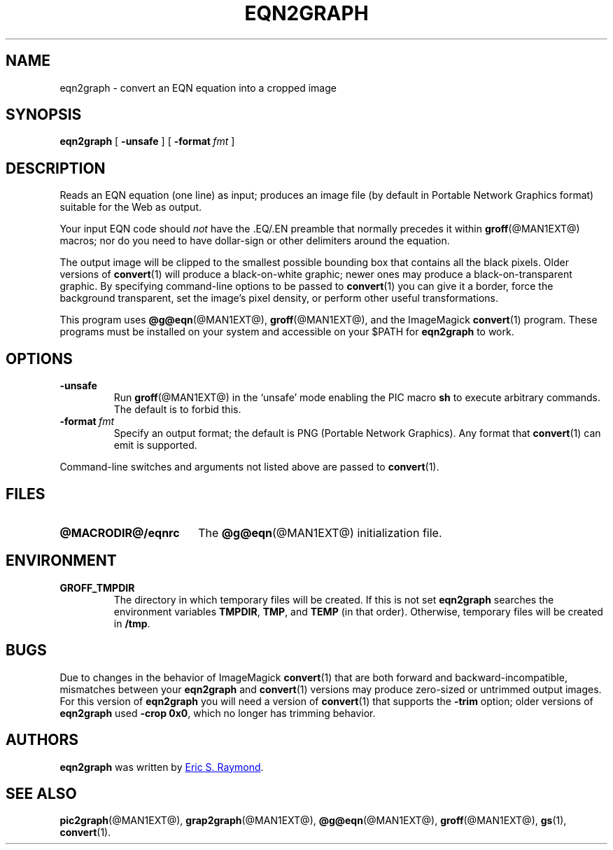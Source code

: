 .TH EQN2GRAPH @MAN1EXT@ "@MDATE@" "Groff Version @VERSION@"
.SH NAME
eqn2graph \- convert an EQN equation into a cropped image
.
.
.\" This documentation is released to the public domain.
.
.
.\" Like TP, but if specified indent is more than half
.\" the current line-length - indent, use the default indent.
.de Tp
.ie \\n(.$=0:((0\\$1)*2u>(\\n(.lu-\\n(.iu)) .TP
.el .TP "\\$1"
..
.
.\" ====================================================================
.SH SYNOPSIS
.\" ====================================================================
.
.B eqn2graph
[
.B \-unsafe
]
[
.BI \-format\  fmt
]
.
.
.\" ====================================================================
.SH DESCRIPTION
.\" ====================================================================
.
Reads an EQN equation (one line) as input; produces an image
file (by default in Portable Network Graphics format) suitable for the
Web as output.
.
.
.P
Your input EQN code should
.I not
have the \&.EQ/.EN preamble that normally precedes it within
.BR groff (@MAN1EXT@)
macros; nor do you need to have dollar-sign or other delimiters
around the equation.
.
.
.P
The output image will be clipped to the smallest possible bounding box
that contains all the black pixels.
.
Older versions of
.BR convert (1)
will produce a black-on-white graphic; newer ones may produce a
black-on-transparent graphic.
.
By specifying command-line options to be passed to
.BR convert (1)
you can give it a border, force the background transparent, set the
image's pixel density, or perform other useful transformations.
.
.
.P
This program uses
.BR @g@eqn (@MAN1EXT@),
.BR groff (@MAN1EXT@),
and the ImageMagick
.BR convert (1)
program.
.
These programs must be installed on your system and accessible on your
$PATH for
.B eqn2graph
to work.
.
.
.\" ====================================================================
.SH OPTIONS
.\" ====================================================================
.
.TP
.B \-unsafe
Run
.BR groff (@MAN1EXT@)
in the `unsafe' mode enabling the PIC macro
.B sh
to execute arbitrary commands.
.
The default is to forbid this.
.
.TP
.BI \-format\  fmt
Specify an output format; the default is PNG (Portable Network Graphics).
.
Any format that
.BR convert (1)
can emit is supported.
.
.
.PP
Command-line switches and arguments not listed above are passed to
.BR convert (1).
.
.
.\" ====================================================================
.SH FILES
.\" ====================================================================
.
.Tp \w'\fB@MACRODIR@/eqnrc'u+2n
.B @MACRODIR@/eqnrc
The
.BR @g@eqn (@MAN1EXT@)
initialization file.
.
.
.\" ====================================================================
.SH ENVIRONMENT
.\" ====================================================================
.
.TP
.B GROFF_TMPDIR
The directory in which temporary files will be created.
.
If this is not set
.B eqn2graph
searches the environment variables
.BR \%TMPDIR ,
.BR TMP ,
and
.B TEMP
(in that order).
.
Otherwise, temporary files will be created in
.BR /tmp .
.
.
.\" ====================================================================
.SH BUGS
.\" ====================================================================
.
Due to changes in the behavior of ImageMagick
.BR convert (1)
that are both forward and backward-incompatible,
mismatches between your
.B eqn2graph
and
.BR convert (1)
versions may produce zero-sized or untrimmed output images.
.
For this version of
.B eqn2graph
you will need a version of
.BR convert (1)
that supports the
.B \-trim
option; older versions of
.B eqn2graph
used
.BR \-crop\~0x0 ,
which no longer has trimming behavior.
.
.
.\" ====================================================================
.SH AUTHORS
.\" ====================================================================
.

.B eqn2graph
was written by
.MT esr@\:thyrsus.com
Eric S.\& Raymond
.ME .
.
.
.\" ====================================================================
.ad l
.SH "SEE ALSO"
.\" ====================================================================
.
.BR pic2graph (@MAN1EXT@),
.BR grap2graph (@MAN1EXT@),
.BR @g@eqn (@MAN1EXT@),
.BR groff (@MAN1EXT@),
.BR gs (1),
.BR convert (1).
.
.
.\" Local Variables:
.\" mode: nroff
.\" End:
.\" vim: set filetype=groff:
